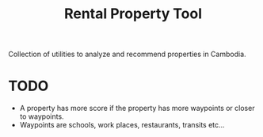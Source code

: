 #+TITLE: Rental Property Tool

Collection of utilities to analyze and recommend properties in Cambodia.

* TODO
- A property has more score if the property has more waypoints or closer to waypoints.
- Waypoints are schools, work places, restaurants, transits etc...
